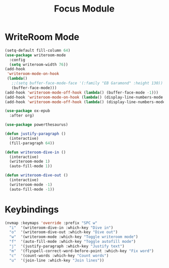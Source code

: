 #+TITLE: Focus Module
* WriteRoom Mode

#+begin_src emacs-lisp
(setq-default fill-column 64)
(use-package writeroom-mode
  :config
  (setq writeroom-width 76))
(add-hook
 'writeroom-mode-on-hook
 (lambda()
   ;;(setq buffer-face-mode-face '(:family "EB Garamond" :height 130))
   (buffer-face-mode)))
(add-hook 'writeroom-mode-off-hook (lambda() (buffer-face-mode -1)))
(add-hook 'writeroom-mode-on-hook (lambda() (display-line-numbers-mode -1)))
(add-hook 'writeroom-mode-off-hook (lambda() (display-line-numbers-mode 1)))

(use-package ox-epub
  :after org)

(use-package powerthesaurus)

(defun justify-paragraph ()
  (interactive)
  (fill-paragraph 64))

(defun writeroom-dive-in ()
  (interactive)
  (writeroom-mode 1)
  (auto-fill-mode 1))

(defun writeroom-dive-out ()
  (interactive)
  (writeroom-mode -1)
  (auto-fill-mode -1))
#+end_src
* Keybindings
#+begin_src emacs-lisp
(nvmap :keymaps 'override :prefix "SPC w"
  "i"  '(writeroom-dive-in :which-key "Dive in")
  "o"  '(writeroom-dive-out :which-key "Dive out")
  "w"  '(writeroom-mode :which-key "Toggle writeroom mode")
  "f"  '(auto-fill-mode :which-key "Toggle autofill mode")
  "j"  '(justify-paragraph :which-key "Justify text")
  "m"  '(flyspell-correct-word-before-point :which-key "Fix word")
  "c"  '(count-words :which-key "Count words")
  "u"  '(join-line :which-key "Join lines"))
#+end_src
